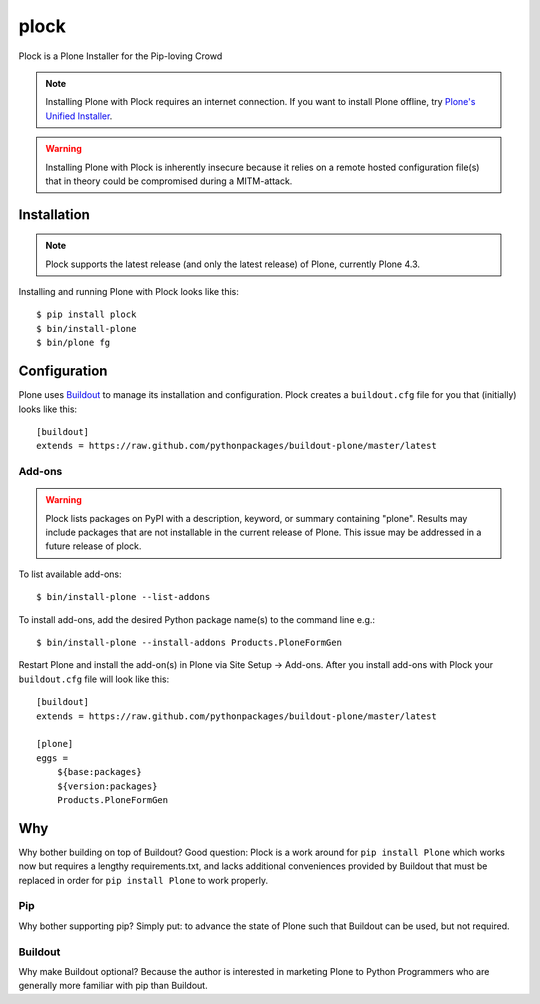 plock
=====

Plock is a Plone Installer for the Pip-loving Crowd

.. Note:: Installing Plone with Plock requires an internet connection. If you want to install Plone offline, try `Plone's Unified Installer <http://plone.org/download>`_.

.. Warning:: Installing Plone with Plock is inherently insecure because it relies on a remote hosted configuration file(s) that in theory could be compromised during a MITM-attack.

Installation
------------

.. Note:: Plock supports the latest release (and only the latest release) of Plone, currently Plone 4.3.

Installing and running Plone with Plock looks like this::

    $ pip install plock
    $ bin/install-plone
    $ bin/plone fg

Configuration
-------------

Plone uses `Buildout <https://pypi.python.org/pypi/zc.buildout>`_ to manage its installation and configuration. Plock creates a ``buildout.cfg`` file for you that (initially) looks like this::

    [buildout]
    extends = https://raw.github.com/pythonpackages/buildout-plone/master/latest

Add-ons 
~~~~~~~

.. Warning:: Plock lists packages on PyPI with a description, keyword, or summary containing "plone". Results may include packages that are not installable in the current release of Plone. This issue may be addressed in a future release of plock.

To list available add-ons::

    $ bin/install-plone --list-addons

To install add-ons, add the desired Python package name(s) to the command line e.g.::

    $ bin/install-plone --install-addons Products.PloneFormGen

Restart Plone and install the add-on(s) in Plone via Site Setup -> Add-ons. After you install add-ons with Plock your ``buildout.cfg`` file will look like this::

    [buildout]
    extends = https://raw.github.com/pythonpackages/buildout-plone/master/latest

    [plone]
    eggs = 
        ${base:packages}
        ${version:packages}
        Products.PloneFormGen

Why
---

Why bother building on top of Buildout? Good question: Plock is a work around for ``pip install Plone`` which works now but requires a lengthy requirements.txt, and lacks additional conveniences provided by Buildout that must be replaced in order for ``pip install Plone`` to work properly.

Pip
~~~

Why bother supporting pip? Simply put: to advance the state of Plone such that Buildout can be used, but not required.

Buildout
~~~~~~~~

Why make Buildout optional? Because the author is interested in marketing Plone to Python Programmers who are generally more familiar with pip than Buildout.

